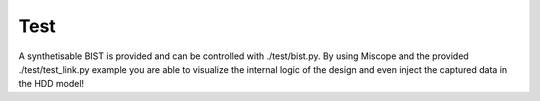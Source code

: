 .. _test-index:

========================
Test
========================

A synthetisable BIST is provided and can be controlled with ./test/bist.py.
By using Miscope and the provided ./test/test_link.py example you are able to
visualize the internal logic of the design and even inject the captured data in
the HDD model!